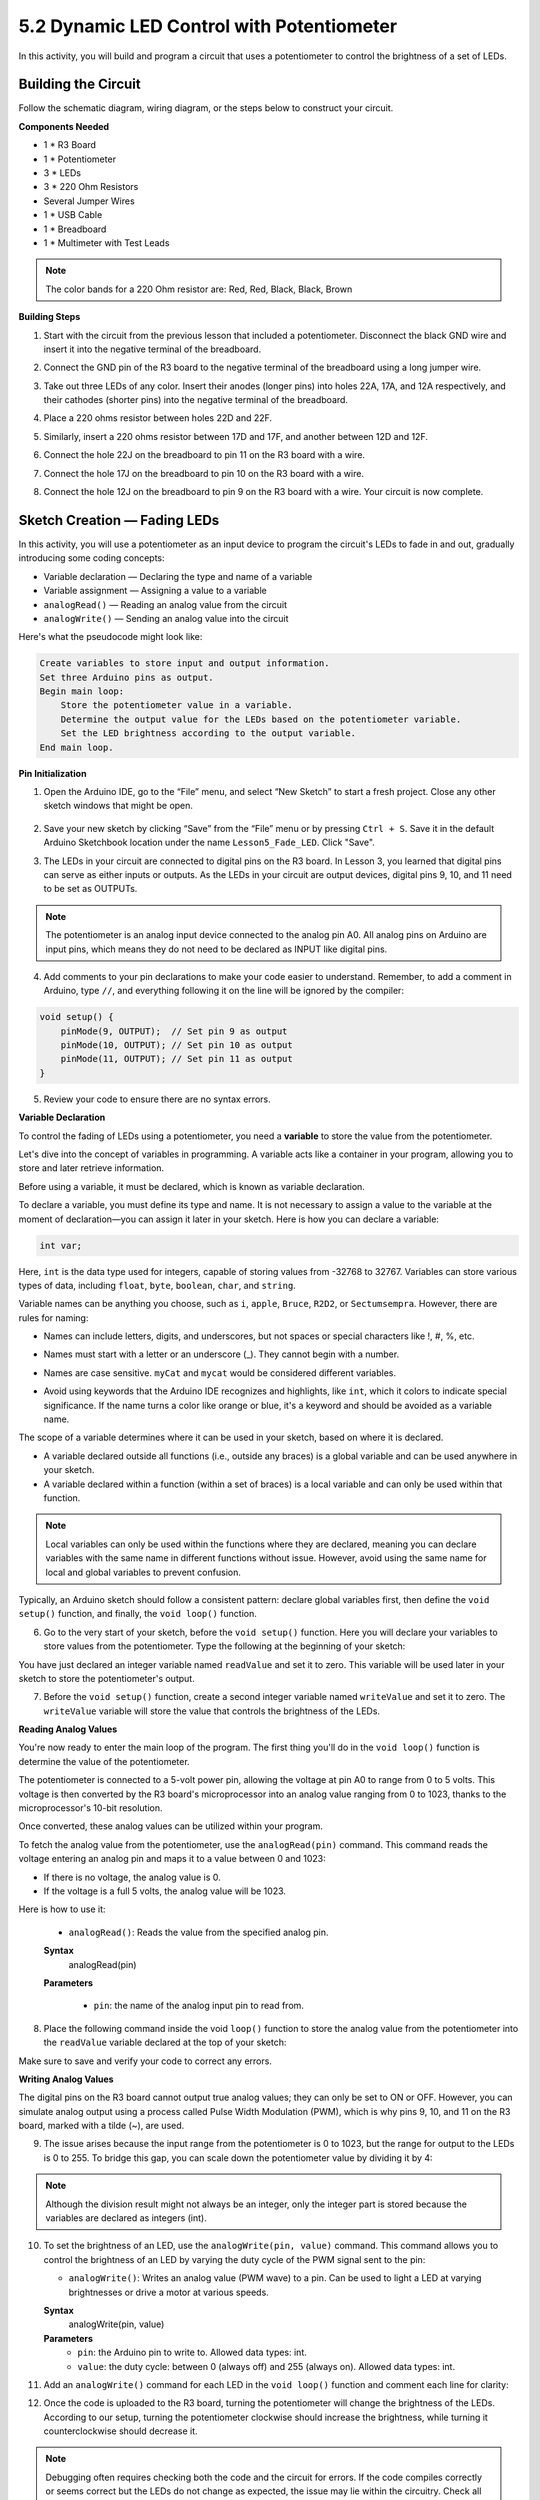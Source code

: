 5.2 Dynamic LED Control with Potentiometer
=============================================

In this activity, you will build and program a circuit that uses a potentiometer to control the brightness of a set of LEDs.

Building the Circuit
--------------------------

Follow the schematic diagram, wiring diagram, or the steps below to construct your circuit.

.. image:: img/5_dimmer_led.png
    :width: 500
    :align: center

**Components Needed**

* 1 * R3 Board
* 1 * Potentiometer
* 3 * LEDs
* 3 * 220 Ohm Resistors
* Several Jumper Wires
* 1 * USB Cable
* 1 * Breadboard
* 1 * Multimeter with Test Leads

.. note::
    The color bands for a 220 Ohm resistor are: Red, Red, Black, Black, Brown

**Building Steps**

1. Start with the circuit from the previous lesson that included a potentiometer. Disconnect the black GND wire and insert it into the negative terminal of the breadboard.

.. image:: img/5_dimmer_led1_pot_gnd.png
    :width: 500
    :align: center

2. Connect the GND pin of the R3 board to the negative terminal of the breadboard using a long jumper wire.

.. image:: img/5_dimmer_led1_gnd.png
    :width: 500
    :align: center

3. Take out three LEDs of any color. Insert their anodes (longer pins) into holes 22A, 17A, and 12A respectively, and their cathodes (shorter pins) into the negative terminal of the breadboard.

.. image:: img/5_dimmer_led1_3led.png
    :width: 500
    :align: center

4. Place a 220 ohms resistor between holes 22D and 22F.

.. image:: img/5_dimmer_led1_1resistor.png
    :width: 500
    :align: center

5. Similarly, insert a 220 ohms resistor between 17D and 17F, and another between 12D and 12F.

.. image:: img/5_dimmer_led1_2resistor.png
    :width: 500
    :align: center

6. Connect the hole 22J on the breadboard to pin 11 on the R3 board with a wire.

.. image:: img/5_dimmer_led1_pin11.png
    :width: 500
    :align: center

7. Connect the hole 17J on the breadboard to pin 10 on the R3 board with a wire.

.. image:: img/5_dimmer_led1_pin10.png
    :width: 500
    :align: center

8. Connect the hole 12J on the breadboard to pin 9 on the R3 board with a wire. Your circuit is now complete.

.. image:: img/5_dimmer_led.png
    :width: 500
    :align: center

Sketch Creation — Fading LEDs
---------------------------------

In this activity, you will use a potentiometer as an input device to program the circuit's LEDs to fade in and out, gradually introducing some coding concepts:

* Variable declaration — Declaring the type and name of a variable
* Variable assignment — Assigning a value to a variable
* ``analogRead()`` — Reading an analog value from the circuit
* ``analogWrite()`` — Sending an analog value into the circuit

Here's what the pseudocode might look like:

.. code-block::

    Create variables to store input and output information.
    Set three Arduino pins as output.
    Begin main loop:
        Store the potentiometer value in a variable.
        Determine the output value for the LEDs based on the potentiometer variable.
        Set the LED brightness according to the output variable.
    End main loop.

**Pin Initialization**

1. Open the Arduino IDE, go to the “File” menu, and select “New Sketch” to start a fresh project. Close any other sketch windows that might be open.

    .. image:: img/4_traffic_ide_new.png
        :align: center

2. Save your new sketch by clicking “Save” from the “File” menu or by pressing ``Ctrl + S``. Save it in the default Arduino Sketchbook location under the name ``Lesson5_Fade_LED``. Click "Save".

3. The LEDs in your circuit are connected to digital pins on the R3 board. In Lesson 3, you learned that digital pins can serve as either inputs or outputs. As the LEDs in your circuit are output devices, digital pins 9, 10, and 11 need to be set as OUTPUTs.

.. note::

    The potentiometer is an analog input device connected to the analog pin A0. All analog pins on Arduino are input pins, which means they do not need to be declared as INPUT like digital pins.
    
.. code-block:: Arduino
    :emphasize-lines: 2,3,4

    void setup() {
        pinMode(9, OUTPUT);
        pinMode(10, OUTPUT);
        pinMode(11, OUTPUT);
    }

4. Add comments to your pin declarations to make your code easier to understand. Remember, to add a comment in Arduino, type ``//``, and everything following it on the line will be ignored by the compiler:


.. code-block:: Arduino

    void setup() {
        pinMode(9, OUTPUT);  // Set pin 9 as output
        pinMode(10, OUTPUT); // Set pin 10 as output
        pinMode(11, OUTPUT); // Set pin 11 as output
    }

5. Review your code to ensure there are no syntax errors.

**Variable Declaration**

To control the fading of LEDs using a potentiometer, you need a **variable** to store the value from the potentiometer.

Let's dive into the concept of variables in programming. A variable acts like a container in your program, allowing you to store and later retrieve information.

.. image:: img/5_variable_define.png
    :width: 400
    :align: center

Before using a variable, it must be declared, which is known as variable declaration.

To declare a variable, you must define its type and name. It is not necessary to assign a value to the variable at the moment of declaration—you can assign it later in your sketch. Here is how you can declare a variable:

.. code-block:: Arduino

    int var;

Here, ``int`` is the data type used for integers, capable of storing values from -32768 to 32767. Variables can store various types of data, including ``float``, ``byte``, ``boolean``, ``char``, and ``string``.

Variable names can be anything you choose, such as ``i``, ``apple``, ``Bruce``, ``R2D2``, or ``Sectumsempra``. However, there are rules for naming:

* Names can include letters, digits, and underscores, but not spaces or special characters like !, #, %, etc.

  .. image:: img/5_variable_name1.png
    :width: 400
    :align: center

* Names must start with a letter or an underscore (_). They cannot begin with a number.

  .. image:: img/5_variable_name2.png
    :width: 400
    :align: center

* Names are case sensitive. ``myCat`` and ``mycat`` would be considered different variables.

* Avoid using keywords that the Arduino IDE recognizes and highlights, like ``int``, which it colors to indicate special significance. If the name turns a color like orange or blue, it's a keyword and should be avoided as a variable name.


The scope of a variable determines where it can be used in your sketch, based on where it is declared. 

* A variable declared outside all functions (i.e., outside any braces) is a global variable and can be used anywhere in your sketch. 
* A variable declared within a function (within a set of braces) is a local variable and can only be used within that function.

.. code-block:: Arduino
    :emphasize-lines: 1,4,9

    int global_variable = 0; // This is a global variable

    void setup() {
        int variable = 0; // This is a local variable
    }

    void loop() {
        int variable = 0; // This is another local variable
    }

.. note::

    Local variables can only be used within the functions where they are declared, meaning you can declare variables with the same name in different functions without issue. However, avoid using the same name for local and global variables to prevent confusion.

Typically, an Arduino sketch should follow a consistent pattern: declare global variables first, then define the ``void setup()`` function, and finally, the ``void loop()`` function.

6. Go to the very start of your sketch, before the ``void setup()`` function. Here you will declare your variables to store values from the potentiometer. Type the following at the beginning of your sketch:

.. code-block:: Arduino
    :emphasize-lines: 1

    int readValue = 0;

    void setup() {
        pinMode(9, OUTPUT);   // Set pin 9 as output
        pinMode(10, OUTPUT);  // Set pin 10 as output
        pinMode(11, OUTPUT);  // Set pin 11 as output
    }

    void loop() {
        // Main code to run repeatedly
    }

You have just declared an integer variable named ``readValue`` and set it to zero. This variable will be used later in your sketch to store the potentiometer's output.

7. Before the ``void setup()`` function, create a second integer variable named ``writeValue`` and set it to zero. The ``writeValue`` variable will store the value that controls the brightness of the LEDs.

.. code-block:: Arduino
    :emphasize-lines: 2

    int readValue = 0;
    int writeValue = 0;

    void setup() {
        pinMode(9, OUTPUT);   // Set pin 9 as output
        pinMode(10, OUTPUT);  // Set pin 10 as output
        pinMode(11, OUTPUT);  // Set pin 11 as output
    }

    void loop() {
        // Main code to run repeatedly
    }

**Reading Analog Values**

You're now ready to enter the main loop of the program. The first thing you'll do in the ``void loop()`` function is determine the value of the potentiometer.

The potentiometer is connected to a 5-volt power pin, allowing the voltage at pin A0 to range from 0 to 5 volts. This voltage is then converted by the R3 board's microprocessor into an analog value ranging from 0 to 1023, thanks to the microprocessor's 10-bit resolution.

Once converted, these analog values can be utilized within your program.

To fetch the analog value from the potentiometer, use the ``analogRead(pin)`` command. This command reads the voltage entering an analog pin and maps it to a value between 0 and 1023:

- If there is no voltage, the analog value is 0.
- If the voltage is a full 5 volts, the analog value will be 1023.

Here is how to use it:


    * ``analogRead()``: Reads the value from the specified analog pin. 

    **Syntax**
        analogRead(pin)

    **Parameters**
    
        - ``pin``: the name of the analog input pin to read from.

8. Place the following command inside the void ``loop()`` function to store the analog value from the potentiometer into the ``readValue`` variable declared at the top of your sketch:

.. code-block:: Arduino
    :emphasize-lines: 11

    int readValue = 0;
    int writeValue = 0;

    void setup() {
        pinMode(9, OUTPUT);   // Set pin 9 as output
        pinMode(10, OUTPUT);  // Set pin 10 as output
        pinMode(11, OUTPUT);  // Set pin 11 as output
    }

    void loop() {
        readValue = analogRead(A0);        // Read value from potentiometer
    }


Make sure to save and verify your code to correct any errors.

**Writing Analog Values**

The digital pins on the R3 board cannot output true analog values; they can only be set to ON or OFF. However, you can simulate analog output using a process called Pulse Width Modulation (PWM), which is why pins 9, 10, and 11 on the R3 board, marked with a tilde (~), are used.


.. image:: img/5_dimmer_pwm_pin.png

9. The issue arises because the input range from the potentiometer is 0 to 1023, but the range for output to the LEDs is 0 to 255. To bridge this gap, you can scale down the potentiometer value by dividing it by 4:

.. note::

    Although the division result might not always be an integer, only the integer part is stored because the variables are declared as integers (int).



.. code-block:: Arduino
    :emphasize-lines: 12

    int readValue = 0;
    int writeValue = 0;

    void setup() {
        pinMode(9, OUTPUT);   // Set pin 9 as output
        pinMode(10, OUTPUT);  // Set pin 10 as output
        pinMode(11, OUTPUT);  // Set pin 11 as output
    }

    void loop() {
        readValue = analogRead(A0);        // Read value from potentiometer
        writeValue = readValue / 4;        // Scale readValue to fit LED brightness range
    }


10. To set the brightness of an LED, use the ``analogWrite(pin, value)`` command. This command allows you to control the brightness of an LED by varying the duty cycle of the PWM signal sent to the pin:

    * ``analogWrite()``: Writes an analog value (PWM wave) to a pin. Can be used to light a LED at varying brightnesses or drive a motor at various speeds. 

    **Syntax**
        analogWrite(pin, value)

    **Parameters**
        - ``pin``: the Arduino pin to write to. Allowed data types: int.
        - ``value``: the duty cycle: between 0 (always off) and 255 (always on). Allowed data types: int.


11. Add an ``analogWrite()`` command for each LED in the ``void loop()`` function and comment each line for clarity:

.. code-block:: Arduino
    :emphasize-lines: 13,14,15

    int readValue = 0;
    int writeValue = 0;

    void setup() {
        pinMode(9, OUTPUT);   // Set pin 9 as output
        pinMode(10, OUTPUT);  // Set pin 10 as output
        pinMode(11, OUTPUT);  // Set pin 11 as output
    }

    void loop() {
        readValue = analogRead(A0);        // Read value from potentiometer
        writeValue = readValue / 4;        // Scale readValue to fit LED brightness range
        analogWrite(9, writeValue);        // Apply brightness to LED on pin 9
        analogWrite(10, writeValue);       // Apply brightness to LED on pin 10
        analogWrite(11, writeValue);       // Apply brightness to LED on pin 11
    }

12. Once the code is uploaded to the R3 board, turning the potentiometer will change the brightness of the LEDs. According to our setup, turning the potentiometer clockwise should increase the brightness, while turning it counterclockwise should decrease it.

.. note::

    Debugging often requires checking both the code and the circuit for errors. If the code compiles correctly or seems correct but the LEDs do not change as expected, the issue may lie within the circuitry. Check all connections and components on the breadboard for good contact.

13. Finally, remember to save your code and tidy up your workspace.

**Summary**

In this lesson, we explored how to work with analog signals in Arduino projects. We learned how to read analog values from a potentiometer, how to process these values in the Arduino sketch, and how to control the brightness of LEDs using Pulse Width Modulation (PWM). We also delved into the use of variables to store and manipulate data within our sketches. By integrating these elements, we demonstrated the dynamic control of electronic components, bridging the gap between simple digital outputs and more nuanced control of hardware through analog input readings.

**Question**:

If you connect the three LEDs to different pins, such as 3, 4, and 5, and rotate the potentiometer, will the brightness of the LEDs still change? Why or why not?
